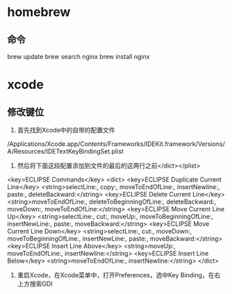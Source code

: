 * homebrew
** 命令
   brew update
   brew search nginx
   brew install nginx
* xcode
** 修改键位
   1. 首先找到Xcode中的自带的配置文件
   /Applications/Xcode.app/Contents/Frameworks/IDEKit.framework/Versions/A/Resources/IDETextKeyBindingSet.plist
   2. 然后将下面这段配置添加到文件的最后的这两行之前</dict></plist>
   <key>ECLIPSE Commands</key>
   <dict>
   <key>ECLIPSE Duplicate Current Line</key>
   <string>selectLine:, copy:, moveToEndOfLine:, insertNewline:, paste:, deleteBackward:</string>
   <key>ECLIPSE Delete Current Line</key>
   <string>moveToEndOfLine:, deleteToBeginningOfLine:, deleteBackward:, moveDown:, moveToEndOfLine:</string>
   <key>ECLIPSE Move Current Line Up</key>
   <string>selectLine:, cut:, moveUp:, moveToBeginningOfLine:, insertNewLine:, paste:, moveBackward:</string>
   <key>ECLIPSE Move Current Line Down</key>
   <string>selectLine:, cut:, moveDown:, moveToBeginningOfLine:, insertNewLine:, paste:, moveBackward:</string>
   <key>ECLIPSE Insert Line Above</key>
   <string>moveUp:, moveToEndOfLine:, insertNewline:</string>
   <key>ECLIPSE Insert Line Below</key>
   <string>moveToEndOfLine:, insertNewline:</string>
   </dict>
   3. 重启Xcode，在Xcode菜单中，打开Preferences，选中Key Binding，在右上方搜索GDI
